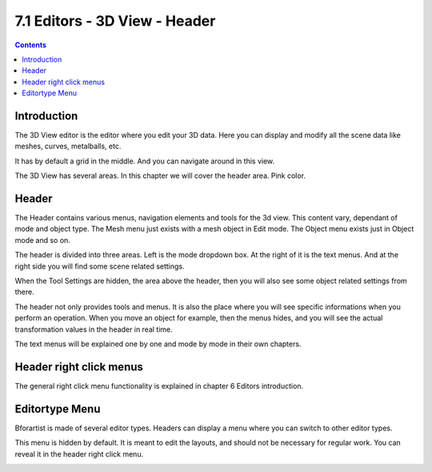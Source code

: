 ******************************
7.1 Editors - 3D View - Header
******************************

.. contents:: Contents




Introduction
============

The 3D View editor is the editor where you edit your 3D data. Here you can display and modify all the scene data like meshes, curves, metalballs, etc. 

It has by default a grid in the middle. And you can navigate around in this view. 

The 3D View has several areas. In this chapter we will cover the header area. Pink color.

.. image:: graphics/7.1_Editors_-_3D_View_-_Header/10000201000004000000030019FC93C9EC96020D.png




Header
======

The Header contains various menus, navigation elements and tools for the 3d view. This content vary, dependant of mode and object type. The Mesh menu just exists with a mesh object in Edit mode. The Object menu exists just in Object mode and so on.

The header is divided into three areas. Left is the mode dropdown box. At the right of it is the text menus. And at the right side you will find some scene related settings.

.. image:: graphics/7.1_Editors_-_3D_View_-_Header/10000201000003170000001BEBB7EE679E2F1FCB.png

When the Tool Settings are hidden, the area above the header, then you will also see some object related settings from there.

.. image:: graphics/7.1_Editors_-_3D_View_-_Header/10000201000003170000001D929541C6CB91F600.png

The header not only provides tools and menus. It is also the place where you will see specific informations when you perform an operation. When you move an object for example, then the menus hides, and you will see the actual transformation values in the header in real time.

.. image:: graphics/7.1_Editors_-_3D_View_-_Header/10000201000001380000001BA870672459E8739D.png

The text menus will be explained one by one and mode by mode in their own chapters.




Header right click menus
========================

The general right click menu functionality is explained in chapter 6 Editors introduction.




Editortype Menu
===============

.. image:: graphics/7.1_Editors_-_3D_View_-_Header/1000020100000249000001281A20E1122FFA8030.png

Bforartist is made of several editor types. Headers can display a menu where you can switch to other editor types.

This menu is hidden by default. It is meant to edit the layouts, and should not be necessary for regular work. You can reveal it in the header right click menu. 

.. image:: graphics/7.1_Editors_-_3D_View_-_Header/10000201000000DA000000B5235A77E3221EDB3D.png

